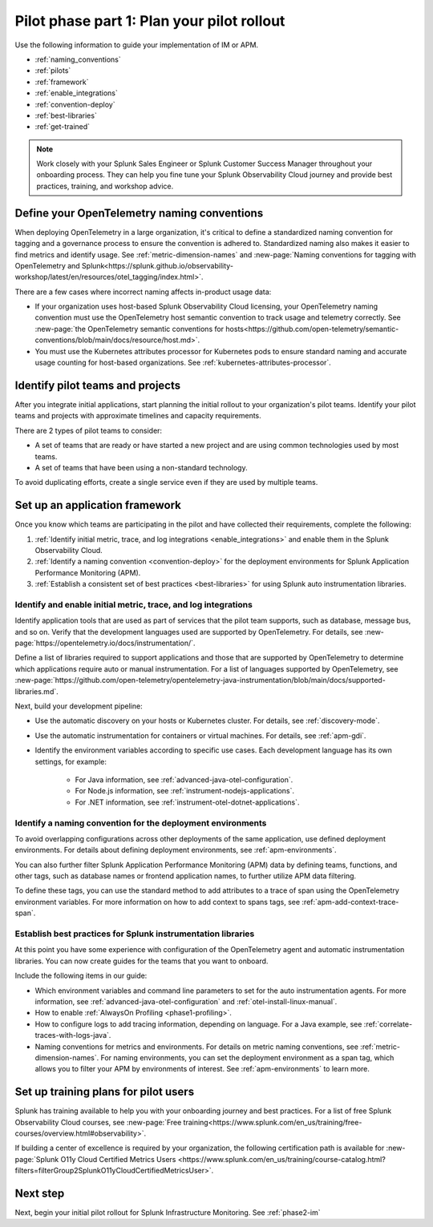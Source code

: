 .. _phase2-rollout-plan:

Pilot phase part 1: Plan your pilot rollout
****************************************************************

Use the following information to guide your implementation of IM or APM. 

- :ref:`naming_conventions`
- :ref:`pilots`
- :ref:`framework`
- :ref:`enable_integrations`
- :ref:`convention-deploy`
- :ref:`best-libraries`
- :ref:`get-trained`

.. note::
    Work closely with your Splunk Sales Engineer or Splunk Customer Success Manager throughout your onboarding process. They can help you fine tune your Splunk Observability Cloud journey and provide best practices, training, and workshop advice.

.. _naming_conventions:

Define your OpenTelemetry naming conventions
=========================================================

When deploying OpenTelemetry in a large organization, it's critical to define a standardized naming convention for tagging and a governance process to ensure the convention is adhered to. Standardized naming also makes it easier to find metrics and identify usage. See :ref:`metric-dimension-names` and :new-page:`Naming conventions for tagging with OpenTelemetry and Splunk<https://splunk.github.io/observability-workshop/latest/en/resources/otel_tagging/index.html>`.

There are a few cases where incorrect naming affects in-product usage data:  

* If your organization uses host-based Splunk Observability Cloud licensing, your OpenTelemetry naming convention must use the OpenTelemetry host semantic convention to track usage and telemetry correctly. See :new-page:`the OpenTelemetry semantic conventions for hosts<https://github.com/open-telemetry/semantic-conventions/blob/main/docs/resource/host.md>`.
* You must use the Kubernetes attributes processor for Kubernetes pods to ensure standard naming and accurate usage counting for host-based organizations. See :ref:`kubernetes-attributes-processor`. 

.. _pilots:

Identify pilot teams and projects
=====================================

After you integrate initial applications, start planning the initial rollout to your organization's pilot teams. Identify your pilot teams and projects with approximate timelines and capacity requirements.

There are 2 types of pilot teams to consider:

* A set of teams that are ready or have started a new project and are using common technologies used by most teams.
* A set of teams that have been using a non-standard technology.

To avoid duplicating efforts, create a single service even if they are used by multiple teams.

.. _framework:

Set up an application framework
=======================================

Once you know which teams are participating in the pilot and have collected their requirements, complete the following:

#. :ref:`Identify initial metric, trace, and log integrations <enable_integrations>` and enable them in the Splunk Observability Cloud.
#. :ref:`Identify a naming convention <convention-deploy>` for the deployment environments for Splunk Application Performance Monitoring (APM).
#. :ref:`Establish a consistent set of best practices <best-libraries>` for using Splunk auto instrumentation libraries.

.. _enable_integrations:

Identify and enable initial metric, trace, and log integrations
------------------------------------------------------------------------

Identify application tools that are used as part of services that the pilot team supports, such as database, message bus, and so on. Verify that the development languages used are supported by OpenTelemetry. For details, see :new-page:`https://opentelemetry.io/docs/instrumentation/`.

Define a list of libraries required to support applications and those that are supported by OpenTelemetry to determine which applications require auto or manual instrumentation. For a list of languages supported by OpenTelemetry, see :new-page:`https://github.com/open-telemetry/opentelemetry-java-instrumentation/blob/main/docs/supported-libraries.md`.

Next, build your development pipeline: 

* Use the automatic discovery on your hosts or Kubernetes cluster. For details, see :ref:`discovery-mode`.
* Use the automatic instrumentation for containers or virtual machines. For details, see :ref:`apm-gdi`.
* Identify the environment variables according to specific use cases. Each development language has its own settings, for example:
    
    * For Java information, see :ref:`advanced-java-otel-configuration`.
    * For Node.js information, see :ref:`instrument-nodejs-applications`.
    * For .NET information, see :ref:`instrument-otel-dotnet-applications`.


.. _convention-deploy:

Identify a naming convention for the deployment environments
------------------------------------------------------------------

To avoid overlapping configurations across other deployments of the same application, use defined deployment environments. For details about defining deployment environments, see :ref:`apm-environments`.

You can also further filter Splunk Application Performance Monitoring (APM) data by defining teams, functions, and other tags, such as database names or frontend application names, to further utilize APM data filtering.

To define these tags, you can use the standard method to add attributes to a trace of span using the OpenTelemetry environment variables. For more information on how to add context to spans tags, see :ref:`apm-add-context-trace-span`.

.. _best-libraries:

Establish best practices for Splunk instrumentation libraries
-------------------------------------------------------------------------------

At this point you have some experience with configuration of the OpenTelemetry agent and automatic instrumentation libraries. You can now create guides for the teams that you want to onboard.

Include the following items in our guide: 

* Which environment variables and command line parameters to set for the auto instrumentation agents. For more information, see :ref:`advanced-java-otel-configuration` and :ref:`otel-install-linux-manual`.
* How to enable :ref:`AlwaysOn Profiling <phase1-profiling>`.
* How to configure logs to add tracing information, depending on language. For a  Java example, see :ref:`correlate-traces-with-logs-java`.
* Naming conventions for metrics and environments. For details on metric naming conventions, see :ref:`metric-dimension-names`. For naming environments, you can set the deployment environment as a span tag, which allows you to filter your APM by environments of interest. See :ref:`apm-environments` to learn more.

.. _get-trained:

Set up training plans for pilot users
===============================================

Splunk has training available to help you with your onboarding journey and best practices. For a list of free Splunk Observability Cloud courses, see :new-page:`Free training<https://www.splunk.com/en_us/training/free-courses/overview.html#observability>`.

If building a center of excellence is required by your organization, the following certification path is available for :new-page:`Splunk O11y Cloud Certified Metrics Users <https://www.splunk.com/en_us/training/course-catalog.html?filters=filterGroup2SplunkO11yCloudCertifiedMetricsUser>`.

Next step
===============

Next, begin your initial pilot rollout for Splunk Infrastructure Monitoring. See :ref:`phase2-im`